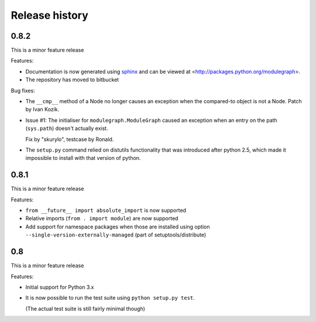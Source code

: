 Release history
===============

0.8.2
-----

This is a minor feature release


Features:

- Documentation is now generated using `sphinx <http://pypi.python.org/pypi/sphinx>`_
  and can be viewed at <http://packages.python.org/modulegraph>.

- The repository has moved to bitbucket


Bug fixes:

- The ``__cmp__`` method of a Node no longer causes an exception
  when the compared-to object is not a Node. Patch by Ivan Kozik.

- Issue #1: The initialiser for ``modulegraph.ModuleGraph`` caused an exception
  when an entry on the path (``sys.path``) doesn't actually exist.

  Fix by "skurylo", testcase by Ronald.

- The ``setup.py`` command relied on distutils functionality that was
  introduced after python 2.5, which made it impossible to install
  with that version of python.


0.8.1
-----

This is a minor feature release

Features:

- ``from __future__ import absolute_import`` is now supported

- Relative imports (``from . import module``) are now supported

- Add support for namespace packages when those are installed
  using option ``--single-version-externally-managed`` (part
  of setuptools/distribute)

0.8
---

This is a minor feature release

Features:

- Initial support for Python 3.x

- It is now possible to run the test suite
  using ``python setup.py test``.

  (The actual test suite is still fairly minimal though)
